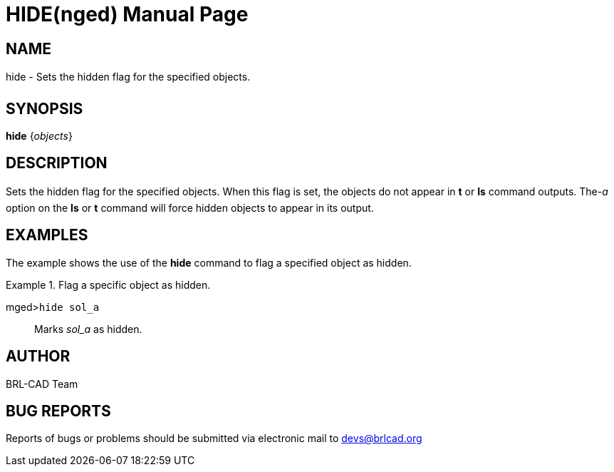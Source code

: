 = HIDE(nged)
BRL-CAD Team
:doctype: manpage
:man manual: BRL-CAD User Commands
:man source: BRL-CAD
:page-layout: base

== NAME

hide - Sets the hidden flag for the specified objects.
   

== SYNOPSIS

*hide* {_objects_}

== DESCRIPTION

Sets the hidden flag for the specified objects. When this flag is set, the objects do not appear in [cmd]*t* or [cmd]*ls* command outputs. The__-a__ option on the [cmd]*ls* or [cmd]*t* command will force 	hidden objects to appear in its output. 

== EXAMPLES

The example shows the use of the [cmd]*hide* command to flag a specified object as hidden. 

.Flag a specific object as hidden.
====

[prompt]#mged>#[ui]`hide sol_a`::
Marks _sol_a_ as hidden. 
====

== AUTHOR

BRL-CAD Team

== BUG REPORTS

Reports of bugs or problems should be submitted via electronic mail to mailto:devs@brlcad.org[]